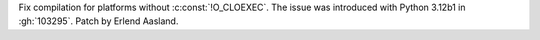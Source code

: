 Fix compilation for platforms without :c:const:`!O_CLOEXEC`. The issue was
introduced with Python 3.12b1 in :gh:`103295`. Patch by Erlend Aasland.
